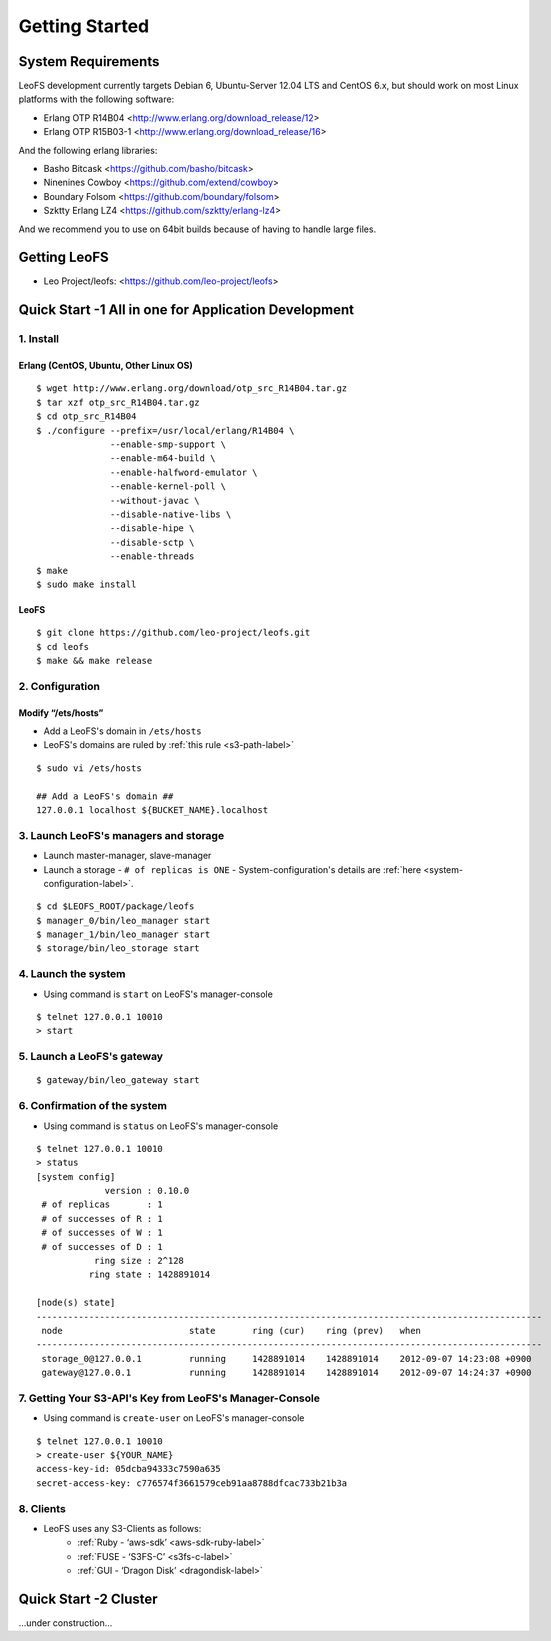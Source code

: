 .. LeoFS documentation master file, created by
   sphinx-quickstart on Tue Feb 21 10:38:17 2012.
   You can adapt this file completely to your liking, but it should at least
   contain the root `toctree` directive.

Getting Started
================================

-------------------
System Requirements
-------------------
LeoFS development currently targets Debian 6, Ubuntu-Server 12.04 LTS and CentOS 6.x, but should work on
most Linux platforms with the following software:

* Erlang OTP R14B04 <http://www.erlang.org/download_release/12>
* Erlang OTP R15B03-1 <http://www.erlang.org/download_release/16>

And the following erlang libraries:

* Basho Bitcask <https://github.com/basho/bitcask>
* Ninenines Cowboy <https://github.com/extend/cowboy>
* Boundary Folsom <https://github.com/boundary/folsom>
* Szktty Erlang LZ4 <https://github.com/szktty/erlang-lz4>

And we recommend you to use on 64bit builds because of having to handle large files.

.. index::
   pair: LeoFS; Download

-------------
Getting LeoFS
-------------
* Leo Project/leofs: <https://github.com/leo-project/leofs>


------------------------------------------------------
Quick Start -1 All in one for Application Development
------------------------------------------------------

1. Install
^^^^^^^^^^

Erlang (CentOS, Ubuntu, Other Linux OS)
"""""""""""""""""""""""""""""""""""""""""""

::

   $ wget http://www.erlang.org/download/otp_src_R14B04.tar.gz
   $ tar xzf otp_src_R14B04.tar.gz
   $ cd otp_src_R14B04
   $ ./configure --prefix=/usr/local/erlang/R14B04 \
                 --enable-smp-support \
                 --enable-m64-build \
                 --enable-halfword-emulator \
                 --enable-kernel-poll \
                 --without-javac \
                 --disable-native-libs \
                 --disable-hipe \
                 --disable-sctp \
                 --enable-threads
   $ make
   $ sudo make install

LeoFS
"""""""""

::

    $ git clone https://github.com/leo-project/leofs.git
    $ cd leofs
    $ make && make release


2. Configuration
^^^^^^^^^^^^^^^^^

Modify “/ets/hosts”
"""""""""""""""""""""""

* Add a LeoFS's domain in ``/ets/hosts``
* LeoFS's domains are ruled by :ref:`this rule <s3-path-label>`

::

    $ sudo vi /ets/hosts

    ## Add a LeoFS's domain ##
    127.0.0.1 localhost ${BUCKET_NAME}.localhost


3. Launch LeoFS's managers and storage
^^^^^^^^^^^^^^^^^^^^^^^^^^^^^^^^^^^^^^^

* Launch master-manager, slave-manager
* Launch a storage - ``# of replicas is ONE`` - System-configuration's details are :ref:`here <system-configuration-label>`.

::

    $ cd $LEOFS_ROOT/package/leofs
    $ manager_0/bin/leo_manager start
    $ manager_1/bin/leo_manager start
    $ storage/bin/leo_storage start


4. Launch the system
^^^^^^^^^^^^^^^^^^^^^

* Using command is ``start`` on LeoFS's manager-console

::

    $ telnet 127.0.0.1 10010
    > start

5. Launch a LeoFS's gateway
^^^^^^^^^^^^^^^^^^^^^^^^^^^

::

    $ gateway/bin/leo_gateway start

6. Confirmation of the system
^^^^^^^^^^^^^^^^^^^^^^^^^^^^^^

* Using command is ``status`` on LeoFS's manager-console

::

    $ telnet 127.0.0.1 10010
    > status
    [system config]
                 version : 0.10.0
     # of replicas       : 1
     # of successes of R : 1
     # of successes of W : 1
     # of successes of D : 1
               ring size : 2^128
              ring state : 1428891014

    [node(s) state]
    ------------------------------------------------------------------------------------------------
     node                        state       ring (cur)    ring (prev)   when
    ------------------------------------------------------------------------------------------------
     storage_0@127.0.0.1         running     1428891014    1428891014    2012-09-07 14:23:08 +0900
     gateway@127.0.0.1           running     1428891014    1428891014    2012-09-07 14:24:37 +0900


7. Getting Your S3-API's Key from LeoFS's Manager-Console
^^^^^^^^^^^^^^^^^^^^^^^^^^^^^^^^^^^^^^^^^^^^^^^^^^^^^^^^^^

* Using command is ``create-user`` on LeoFS's manager-console

::

    $ telnet 127.0.0.1 10010
    > create-user ${YOUR_NAME}
    access-key-id: 05dcba94333c7590a635
    secret-access-key: c776574f3661579ceb91aa8788dfcac733b21b3a



8. Clients
^^^^^^^^^^^

* LeoFS uses any S3-Clients as follows:
    * :ref:`Ruby - ‘aws-sdk’ <aws-sdk-ruby-label>`
    * :ref:`FUSE - ‘S3FS-C’ <s3fs-c-label>`
    * :ref:`GUI  - ‘Dragon Disk’ <dragondisk-label>`


---------------------------
Quick Start -2 Cluster
---------------------------

...under construction...
